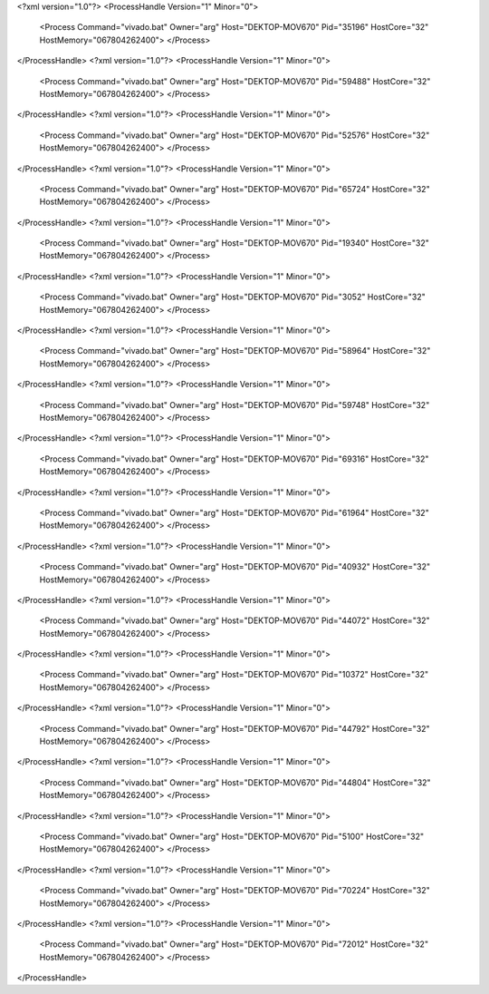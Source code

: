 <?xml version="1.0"?>
<ProcessHandle Version="1" Minor="0">
    <Process Command="vivado.bat" Owner="arg" Host="DEKTOP-MOV670" Pid="35196" HostCore="32" HostMemory="067804262400">
    </Process>
</ProcessHandle>
<?xml version="1.0"?>
<ProcessHandle Version="1" Minor="0">
    <Process Command="vivado.bat" Owner="arg" Host="DEKTOP-MOV670" Pid="59488" HostCore="32" HostMemory="067804262400">
    </Process>
</ProcessHandle>
<?xml version="1.0"?>
<ProcessHandle Version="1" Minor="0">
    <Process Command="vivado.bat" Owner="arg" Host="DEKTOP-MOV670" Pid="52576" HostCore="32" HostMemory="067804262400">
    </Process>
</ProcessHandle>
<?xml version="1.0"?>
<ProcessHandle Version="1" Minor="0">
    <Process Command="vivado.bat" Owner="arg" Host="DEKTOP-MOV670" Pid="65724" HostCore="32" HostMemory="067804262400">
    </Process>
</ProcessHandle>
<?xml version="1.0"?>
<ProcessHandle Version="1" Minor="0">
    <Process Command="vivado.bat" Owner="arg" Host="DEKTOP-MOV670" Pid="19340" HostCore="32" HostMemory="067804262400">
    </Process>
</ProcessHandle>
<?xml version="1.0"?>
<ProcessHandle Version="1" Minor="0">
    <Process Command="vivado.bat" Owner="arg" Host="DEKTOP-MOV670" Pid="3052" HostCore="32" HostMemory="067804262400">
    </Process>
</ProcessHandle>
<?xml version="1.0"?>
<ProcessHandle Version="1" Minor="0">
    <Process Command="vivado.bat" Owner="arg" Host="DEKTOP-MOV670" Pid="58964" HostCore="32" HostMemory="067804262400">
    </Process>
</ProcessHandle>
<?xml version="1.0"?>
<ProcessHandle Version="1" Minor="0">
    <Process Command="vivado.bat" Owner="arg" Host="DEKTOP-MOV670" Pid="59748" HostCore="32" HostMemory="067804262400">
    </Process>
</ProcessHandle>
<?xml version="1.0"?>
<ProcessHandle Version="1" Minor="0">
    <Process Command="vivado.bat" Owner="arg" Host="DEKTOP-MOV670" Pid="69316" HostCore="32" HostMemory="067804262400">
    </Process>
</ProcessHandle>
<?xml version="1.0"?>
<ProcessHandle Version="1" Minor="0">
    <Process Command="vivado.bat" Owner="arg" Host="DEKTOP-MOV670" Pid="61964" HostCore="32" HostMemory="067804262400">
    </Process>
</ProcessHandle>
<?xml version="1.0"?>
<ProcessHandle Version="1" Minor="0">
    <Process Command="vivado.bat" Owner="arg" Host="DEKTOP-MOV670" Pid="40932" HostCore="32" HostMemory="067804262400">
    </Process>
</ProcessHandle>
<?xml version="1.0"?>
<ProcessHandle Version="1" Minor="0">
    <Process Command="vivado.bat" Owner="arg" Host="DEKTOP-MOV670" Pid="44072" HostCore="32" HostMemory="067804262400">
    </Process>
</ProcessHandle>
<?xml version="1.0"?>
<ProcessHandle Version="1" Minor="0">
    <Process Command="vivado.bat" Owner="arg" Host="DEKTOP-MOV670" Pid="10372" HostCore="32" HostMemory="067804262400">
    </Process>
</ProcessHandle>
<?xml version="1.0"?>
<ProcessHandle Version="1" Minor="0">
    <Process Command="vivado.bat" Owner="arg" Host="DEKTOP-MOV670" Pid="44792" HostCore="32" HostMemory="067804262400">
    </Process>
</ProcessHandle>
<?xml version="1.0"?>
<ProcessHandle Version="1" Minor="0">
    <Process Command="vivado.bat" Owner="arg" Host="DEKTOP-MOV670" Pid="44804" HostCore="32" HostMemory="067804262400">
    </Process>
</ProcessHandle>
<?xml version="1.0"?>
<ProcessHandle Version="1" Minor="0">
    <Process Command="vivado.bat" Owner="arg" Host="DEKTOP-MOV670" Pid="5100" HostCore="32" HostMemory="067804262400">
    </Process>
</ProcessHandle>
<?xml version="1.0"?>
<ProcessHandle Version="1" Minor="0">
    <Process Command="vivado.bat" Owner="arg" Host="DEKTOP-MOV670" Pid="70224" HostCore="32" HostMemory="067804262400">
    </Process>
</ProcessHandle>
<?xml version="1.0"?>
<ProcessHandle Version="1" Minor="0">
    <Process Command="vivado.bat" Owner="arg" Host="DEKTOP-MOV670" Pid="72012" HostCore="32" HostMemory="067804262400">
    </Process>
</ProcessHandle>
